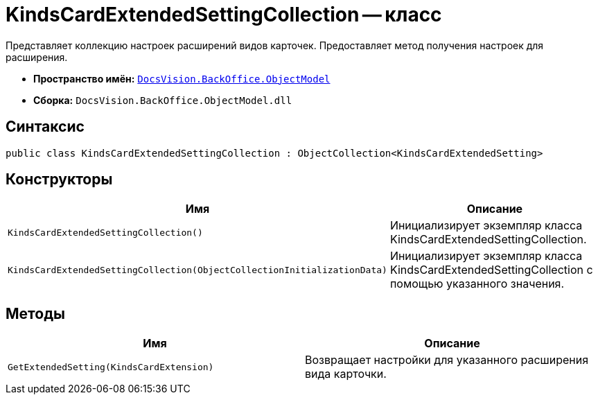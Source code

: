 = KindsCardExtendedSettingCollection -- класс

Представляет коллекцию настроек расширений видов карточек. Предоставляет метод получения настроек для расширения.

* *Пространство имён:* `xref:api/DocsVision/Platform/ObjectModel/ObjectModel_NS.adoc[DocsVision.BackOffice.ObjectModel]`
* *Сборка:* `DocsVision.BackOffice.ObjectModel.dll`

== Синтаксис

[source,csharp]
----
public class KindsCardExtendedSettingCollection : ObjectCollection<KindsCardExtendedSetting>
----

== Конструкторы

[cols=",",options="header"]
|===
|Имя |Описание
|`KindsCardExtendedSettingCollection()` |Инициализирует экземпляр класса KindsCardExtendedSettingCollection.
|`KindsCardExtendedSettingCollection(ObjectCollectionInitializationData)` |Инициализирует экземпляр класса KindsCardExtendedSettingCollection с помощью указанного значения.
|===

== Методы

[cols=",",options="header"]
|===
|Имя |Описание
|`GetExtendedSetting(KindsCardExtension)` |Возвращает настройки для указанного расширения вида карточки.
|===
